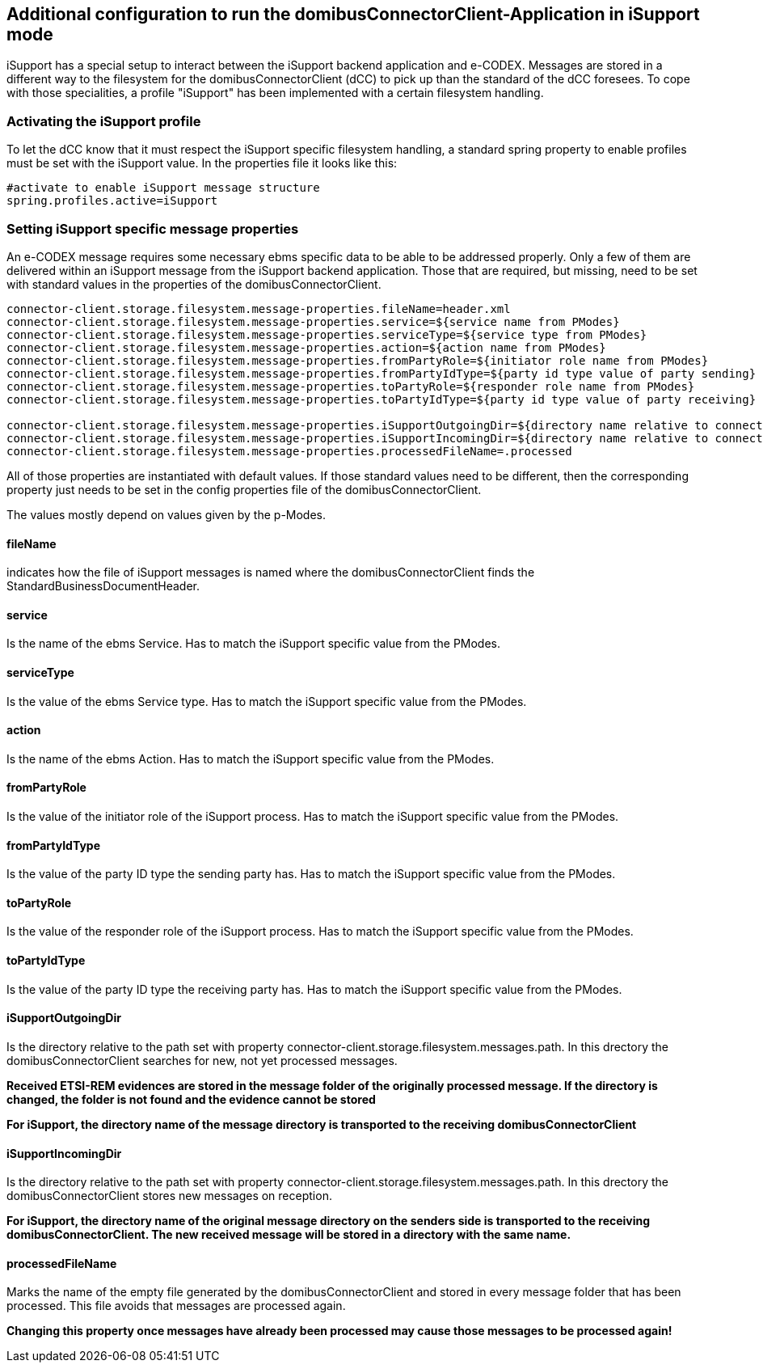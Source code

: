 == Additional configuration to run the domibusConnectorClient-Application in iSupport mode

iSupport has a special setup to interact between the iSupport backend application and e-CODEX.
Messages are stored in a different way to the filesystem for the domibusConnectorClient (dCC) to pick up than the standard of the dCC foresees.
To cope with those specialities, a profile "iSupport" has been implemented with a certain filesystem handling.

=== Activating the iSupport profile

To let the dCC know that it must respect the iSupport specific filesystem handling, a standard spring property to enable profiles must be set with the iSupport value.
In the properties file it looks like this: 

[source,properties]
----

#activate to enable iSupport message structure
spring.profiles.active=iSupport

----

=== Setting iSupport specific message properties

An e-CODEX message requires some necessary ebms specific data to be able to be addressed properly.
Only a few of them are delivered within an iSupport message from the iSupport backend application.
Those that are required, but missing, need to be set with standard values in the properties of the domibusConnectorClient.

[source,properties]
----

connector-client.storage.filesystem.message-properties.fileName=header.xml
connector-client.storage.filesystem.message-properties.service=${service name from PModes}
connector-client.storage.filesystem.message-properties.serviceType=${service type from PModes}
connector-client.storage.filesystem.message-properties.action=${action name from PModes}
connector-client.storage.filesystem.message-properties.fromPartyRole=${initiator role name from PModes}
connector-client.storage.filesystem.message-properties.fromPartyIdType=${party id type value of party sending}
connector-client.storage.filesystem.message-properties.toPartyRole=${responder role name from PModes}
connector-client.storage.filesystem.message-properties.toPartyIdType=${party id type value of party receiving}

connector-client.storage.filesystem.message-properties.iSupportOutgoingDir=${directory name relative to connector-client.storage.filesystem.messages.path value}
connector-client.storage.filesystem.message-properties.iSupportIncomingDir=${directory name relative to connector-client.storage.filesystem.messages.path value}
connector-client.storage.filesystem.message-properties.processedFileName=.processed

----

All of those properties are instantiated with default values. If those standard values need to be different, then the corresponding property just needs to be set in the config properties file of the domibusConnectorClient.

The values mostly depend on values given by the p-Modes.

==== fileName
indicates how the file of iSupport messages is named where the domibusConnectorClient finds the StandardBusinessDocumentHeader.

==== service
Is the name of the ebms Service. Has to match the iSupport specific value from the PModes.

==== serviceType
Is the value of the ebms Service type. Has to match the iSupport specific value from the PModes.

==== action
Is the name of the ebms Action. Has to match the iSupport specific value from the PModes.

==== fromPartyRole
Is the value of the initiator role of the iSupport process. Has to match the iSupport specific value from the PModes.

==== fromPartyIdType
Is the value of the party ID type the sending party has. Has to match the iSupport specific value from the PModes.

==== toPartyRole
Is the value of the responder role of the iSupport process. Has to match the iSupport specific value from the PModes.

==== toPartyIdType
Is the value of the party ID type the receiving party has. Has to match the iSupport specific value from the PModes.

==== iSupportOutgoingDir
Is the directory relative to the path set with property connector-client.storage.filesystem.messages.path. In this drectory the domibusConnectorClient searches for new, not yet processed messages.

*Received ETSI-REM evidences are stored in the message folder of the originally processed message. If the directory is changed, the folder is not found and the evidence cannot be stored*

*For iSupport, the directory name of the message directory is transported to the receiving domibusConnectorClient*

==== iSupportIncomingDir
Is the directory relative to the path set with property connector-client.storage.filesystem.messages.path. In this drectory the domibusConnectorClient stores new messages on reception.

*For iSupport, the directory name of the original message directory on the senders side is transported to the receiving domibusConnectorClient. The new received message will be stored in a directory with the same name.*

==== processedFileName
Marks the name of the empty file generated by the domibusConnectorClient and stored in every message folder that has been processed. This file avoids that messages are processed again.

*Changing this property once messages have already been processed may cause those messages to be processed again!*
